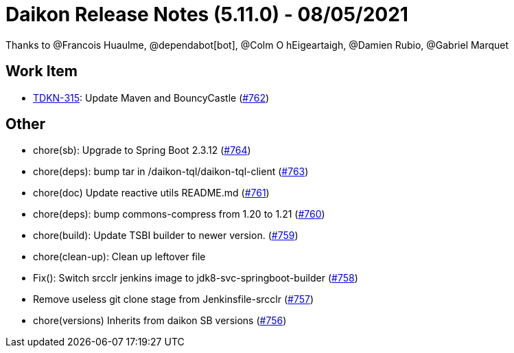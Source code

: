 = Daikon Release Notes (5.11.0) - 08/05/2021

Thanks to @Francois Huaulme, @dependabot[bot], @Colm O hEigeartaigh, @Damien Rubio, @Gabriel Marquet

== Work Item
- link:https://jira.talendforge.org/browse/TDKN-315[TDKN-315]: Update Maven and BouncyCastle (link:https://github.com/Talend/daikon/pull/762[#762])

== Other
- chore(sb): Upgrade to Spring Boot 2.3.12  (link:https://github.com/Talend/daikon/pull/764[#764])
- chore(deps): bump tar in /daikon-tql/daikon-tql-client  (link:https://github.com/Talend/daikon/pull/763[#763])
- chore(doc) Update reactive utils README.md  (link:https://github.com/Talend/daikon/pull/761[#761])
- chore(deps): bump commons-compress from 1.20 to 1.21  (link:https://github.com/Talend/daikon/pull/760[#760])
- chore(build): Update TSBI builder to newer version.  (link:https://github.com/Talend/daikon/pull/759[#759])
- chore(clean-up): Clean up leftover file
- Fix(): Switch srcclr jenkins image to jdk8-svc-springboot-builder  (link:https://github.com/Talend/daikon/pull/758[#758])
- Remove useless git clone stage from Jenkinsfile-srcclr  (link:https://github.com/Talend/daikon/pull/757[#757])
- chore(versions) Inherits from daikon SB versions  (link:https://github.com/Talend/daikon/pull/756[#756])
